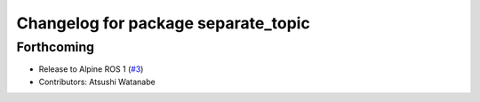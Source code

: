 ^^^^^^^^^^^^^^^^^^^^^^^^^^^^^^^^^^^^
Changelog for package separate_topic
^^^^^^^^^^^^^^^^^^^^^^^^^^^^^^^^^^^^

Forthcoming
-----------
* Release to Alpine ROS 1 (`#3 <https://github.com/at-wat/separate_topic/issues/3>`_)
* Contributors: Atsushi Watanabe
